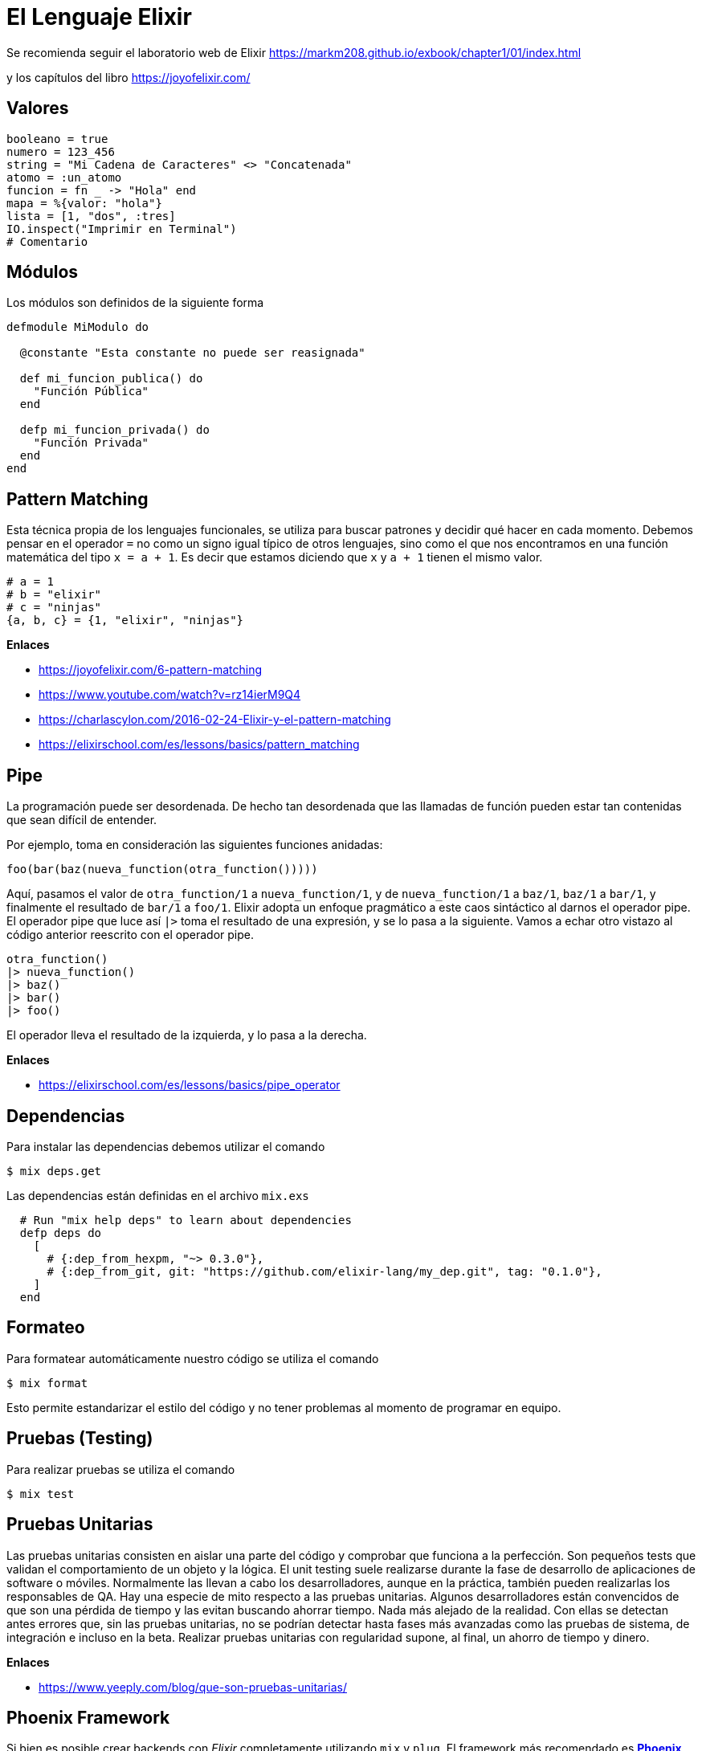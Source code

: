 
= El Lenguaje Elixir

Se recomienda seguir el laboratorio web de Elixir
https://markm208.github.io/exbook/chapter1/01/index.html

y los capítulos del libro https://joyofelixir.com/

== Valores

[,elixir]
----
booleano = true
numero = 123_456
string = "Mi Cadena de Caracteres" <> "Concatenada"
atomo = :un_atomo
funcion = fn _ -> "Hola" end
mapa = %{valor: "hola"}
lista = [1, "dos", :tres]
IO.inspect("Imprimir en Terminal")
# Comentario
----

== Módulos

Los módulos son definidos de la siguiente forma

[,elixir]
----
defmodule MiModulo do

  @constante "Esta constante no puede ser reasignada"

  def mi_funcion_publica() do
    "Función Pública"
  end

  defp mi_funcion_privada() do
    "Función Privada"
  end
end
----

== Pattern Matching

Esta técnica propia de los lenguajes funcionales, se utiliza para buscar patrones y decidir qué hacer en cada momento.
Debemos pensar en el operador `=` no como un signo igual típico de otros lenguajes,
sino como el que nos encontramos en una función matemática
del tipo `x = a + 1`. Es decir que estamos diciendo que `x` y `a + 1`
tienen el mismo valor.

[,elixir]
----
# a = 1
# b = "elixir"
# c = "ninjas"
{a, b, c} = {1, "elixir", "ninjas"}
----

*Enlaces*

* https://joyofelixir.com/6-pattern-matching
* https://www.youtube.com/watch?v=rz14ierM9Q4
* https://charlascylon.com/2016-02-24-Elixir-y-el-pattern-matching
* https://elixirschool.com/es/lessons/basics/pattern_matching

== Pipe

La programación puede ser desordenada. De hecho tan desordenada que las llamadas de función pueden estar tan contenidas que sean difícil de entender.

Por ejemplo, toma en consideración las siguientes funciones anidadas:

[,c]
----
foo(bar(baz(nueva_function(otra_function()))))
----

Aquí, pasamos el valor de `otra_function/1` a `nueva_function/1`, y de `nueva_function/1` a `baz/1`, `baz/1` a `bar/1`, y finalmente el resultado de `bar/1` a `foo/1`.
Elixir adopta un enfoque pragmático a este caos sintáctico al darnos el operador pipe.
El operador pipe que luce así `|>` toma el resultado de una expresión, y se lo pasa a la siguiente.
Vamos a echar otro vistazo al código anterior reescrito con el operador pipe.

[,elixir]
----
otra_function()
|> nueva_function()
|> baz()
|> bar()
|> foo()
----

El operador lleva el resultado de la izquierda, y lo pasa a la derecha.

*Enlaces*

* https://elixirschool.com/es/lessons/basics/pipe_operator

== Dependencias

Para instalar las dependencias debemos utilizar el comando

[,shell]
----
$ mix deps.get
----

Las dependencias están definidas en el archivo `mix.exs`

[,elixir]
----
  # Run "mix help deps" to learn about dependencies
  defp deps do
    [
      # {:dep_from_hexpm, "~> 0.3.0"},
      # {:dep_from_git, git: "https://github.com/elixir-lang/my_dep.git", tag: "0.1.0"},
    ]
  end
----

== Formateo

Para formatear automáticamente nuestro código
se utiliza el comando

[,shell]
----
$ mix format
----

Esto permite estandarizar
el estilo del código y no tener problemas al momento
de programar en equipo.

== Pruebas (Testing)

Para realizar pruebas se utiliza el comando

[,shell]
----
$ mix test
----

== Pruebas Unitarias

Las pruebas unitarias consisten en aislar una parte del código y comprobar que funciona a la perfección. Son pequeños tests que validan el comportamiento de un objeto y la lógica.
El unit testing suele realizarse durante la fase de desarrollo de aplicaciones de software o móviles. Normalmente las llevan a cabo los desarrolladores, aunque en la práctica, también pueden realizarlas los responsables de QA.
Hay una especie de mito respecto a las pruebas unitarias. Algunos desarrolladores están convencidos de que son una pérdida de tiempo y las evitan buscando ahorrar tiempo.
Nada más alejado de la realidad.
Con ellas se detectan antes errores que, sin las pruebas unitarias, no se podrían detectar hasta fases más avanzadas como las pruebas de sistema, de integración e incluso en la beta.
Realizar pruebas unitarias con regularidad supone, al final, un ahorro de tiempo y dinero.

*Enlaces*

* https://www.yeeply.com/blog/que-son-pruebas-unitarias/

== Phoenix Framework

Si bien es posible crear backends con _Elixir_ completamente
utilizando `mix` y `plug`. El framework más recomendado es https://www.phoenixframework.org/[*Phoenix*].

Phoenix es un framework de desarrollo web escrito en Elixir que implementa el patrón Model View Controller (MVC) del lado del servidor.
Muchos de sus componentes y conceptos nos resultarán familiares a aquellos que tengamos experiencia en otros frameworks web como Ruby on Rails o Python con Django.

Phoenix ofrece lo mejor de ambos mundos: alta productividad de los desarrolladores y alto rendimiento de las aplicaciones.
También tiene algunos giros nuevos e interesantes, como canales para implementar funciones en tiempo real y plantillas precompiladas para una velocidad increíble.

*Enlaces*

* https://www.phoenixframework.org/
* https://elixir-lang.org/learning.html

== ¿Por qué utilizar Phoenix frente a las alternativas?

Hoy en día existen diversas alternativas para elaborar soluciones
de backend. Entre las más populares encontramos a
https://github.com/nitrogen[Nitrogen con Erlang], PHP con Laravel, Python con Django, Ruby con Rails,
Java con Springboot y muchas otras con Javascript.

Si bien un proyecto puede ser exitoso, robusto y bien estructurado
con cualquier tecnología. Lo ideal es siempre utilizar
tecnologías que sean altamente cohesionadas y faciliten elaborar sistemas bien estructurados
desde un comienzo, que cuenten con las protecciones necesarias de seguridad. Con estándares y documentación amplia que
faciliten el aprendizaje de nuevos desarrolladores.

_Phoenix_ cuenta con los más de treinta años de la máquina virtual de _Erlang_ para su robustez y altos estándares de seguridad,
además de la sintaxis amigable y moderna del lenguaje de programación _Elixir_.

Debido a la alta concurrencia de las necesidades actuales (con millones de dispositivos conectados a la vez), utilizar
tecnologías que solucionen estos problemas de fábrica es un gran acierto.

El autor _Sasa Juric_ en su charla "El alma de Elixir". Nos muestra por qué razón
es una buena idea utilizar soluciones basadas en la máquina virtual de _Erlang_,
ya que nos permite reducir enormemente la cantidad de dependencias de la solución,
utilizando componentes que vienen de fábrica para resolver problemas comunes en sistemas
distribuidos.

image::erlang.png[]

El simplificar nuestra estructura de servidores al utilizar una base sólida como la _BEAM_,
nos da una reducción de la entropía (menor cantidad de componentes) y una reducción de costos significativa.

Un ejemplo es el caso de la empresa *Pinterest* donde uno de
los sistemas que se ejecutaba en 200 servidores _Python_ ahora se ejecuta en cuatro servidores Elixir.
El efecto combinado de una mejor arquitectura y Elixir ahorró a _Pinterest_ más de $2 millones por año en costos de servidor.
Además, el rendimiento y la confiabilidad de los sistemas aumentaron a pesar de funcionar con mucho menos hardware.
Cuando el sistema de notificaciones se ejecutaba en Java,
estaba en 30 instancias _c32.xl_.
Cuando se cambió a Elixir, podía ejecutarse en 15.
A pesar de ejecutarse en menos hardware, los tiempos de respuesta se redujeron significativamente, al igual que los errores.

Un lenguaje que permite a las empresas ahorrar dinero mientras mejora la confiabilidad y el rendimiento parece una fantasía. Elixir puede demostrar este increíble resultado porque el lenguaje está construido sobre Erlang, una plataforma diseñada para software concurrente que debe permanecer en línea. -Los sitios de comercio y los productos SaaS son solo algunos ejemplos, la mayoría del software empresarial actual tiene este requisito. La historia de Elixir mejorando un producto mientras reduce costos se repite.

*Enlaces*

* https://www.youtube.com/watch?v=JvBT4XBdoUE
* https://paraxial.io/blog/elixir-savings
* https://www.youtube.com/watch?v=xrIjfIjssLE

